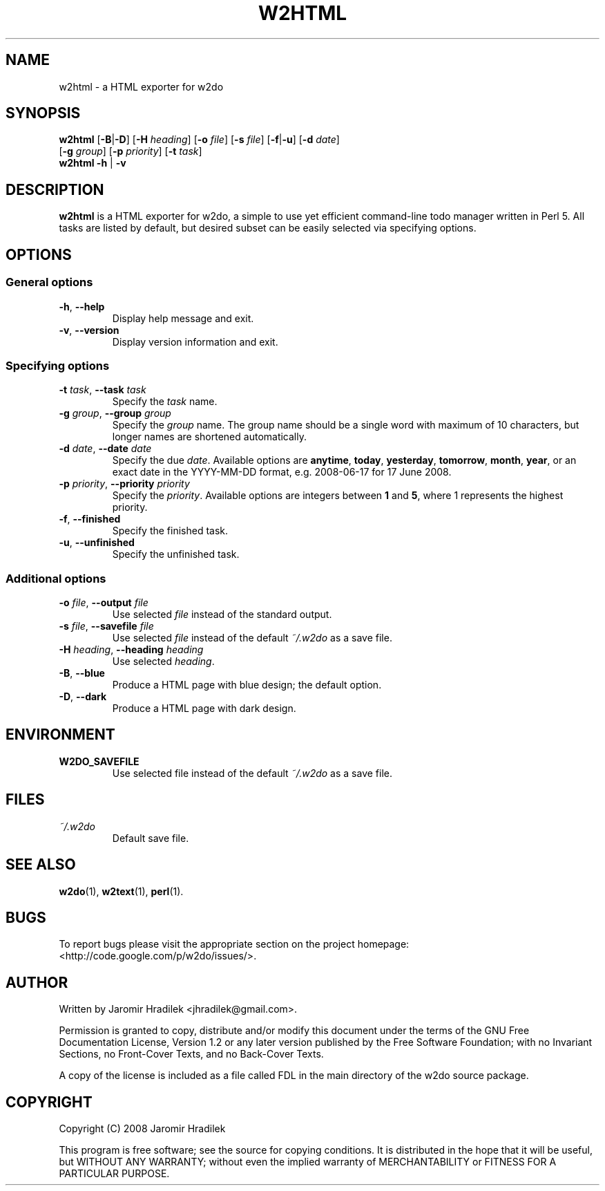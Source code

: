 .\" manual page for w2html, a HTML exporter for w2do
.\" Copyright (C) 2008 Jaromir Hradilek
.\"
.\" Permission is granted to copy, distribute and/or modify this document
.\" under the terms of the GNU Free Documentation License, Version 1.2 or
.\" any later version published by the Free Software Foundation;  with no
.\" Invariant Sections, no Front-Cover Texts, and no Back-Cover Texts.
.\" 
.\" A copy  of the license is included  as a file called FDL  in the main
.\" directory of the w2do source package.
.\"
.TH W2HTML 1 "15 September 2008" "Version 2.1.0"
.SH NAME
w2html \- a HTML exporter for w2do
.SH SYNOPSIS
.B  w2html
.RB [ \-B | \-D ]
.RB [ \-H
.IR heading ]
.RB [ \-o
.IR file ]
.RB [ \-s
.IR file ]
.RB [ \-f | \-u ]
.RB [ \-d
.IR date ]
.br
.RB "       [" \-g
.IR group ]
.RB [ \-p
.IR priority ]
.RB [ \-t
.IR task ]
.br
.B  w2html
.BR  \-h " | " \-v
.SH DESCRIPTION
.B w2html
is a HTML exporter for w2do, a simple to use yet efficient command-line
todo manager written in Perl 5. All tasks are listed by default, but
desired subset can be easily selected via specifying options.
.SH OPTIONS
.SS General options
.TP
.BR \-h ", " \-\-help
Display help message and exit.
.TP
.BR \-v ", " \-\-version
Display version information and exit.
.SS Specifying options
.TP
.BI \-t " task" "\fR,\fP \-\-task" " task"
Specify the
.I task
name.
.TP
.BI \-g " group" "\fR,\fP \-\-group" " group"
Specify the
.I group
name. The group name should be a single word with maximum of 10 characters,
but longer names are shortened automatically.
.TP
.BI \-d " date" "\fR,\fP \-\-date" " date"
Specify the due
.IR date .
Available options are
.BR anytime ", " today ", " yesterday ", " tomorrow ", " month ", "
.BR year ", "
or an exact date in the YYYY-MM-DD format, e.g. 2008-06-17 for 17 June
2008.
.TP
.BI \-p " priority" "\fR,\fP \-\-priority" " priority"
Specify the
.IR priority .
Available options are integers between
.BR 1 " and " 5 ,
where 1 represents the highest priority.
.TP
.BR \-f ", " \-\-finished
Specify the finished task.
.TP
.BR \-u ", " \-\-unfinished
Specify the unfinished task.
.SS Additional options
.TP
.BI \-o " file" "\fR,\fP \-\-output" " file"
Use selected
.I file
instead of the standard output.
.TP
.BI \-s " file" "\fR,\fP \-\-savefile" " file"
Use selected
.I file
instead of the default
.I ~/.w2do
as a save file.
.TP
.BI \-H " heading" "\fR,\fP \-\-heading" " heading"
Use selected
.IR heading .
.TP
.BR \-B ", " \-\-blue
Produce a HTML page with blue design; the default option.
.TP
.BR \-D ", " \-\-dark
Produce a HTML page with dark design.
.SH ENVIRONMENT
.TP
.B W2DO_SAVEFILE
Use selected file instead of the default
.I ~/.w2do
as a save file.
.SH FILES
.TP
.I ~/.w2do
Default save file.
.SH SEE ALSO
.BR w2do (1),
.BR w2text (1),
.BR perl (1).
.SH BUGS
To report bugs please visit the appropriate section on the project
homepage: <http://code.google.com/p/w2do/issues/>.
.SH AUTHOR
Written by Jaromir Hradilek <jhradilek@gmail.com>.
.PP
Permission is granted to copy, distribute and/or modify this document under
the terms of the GNU Free Documentation License, Version 1.2 or any later
version published by the Free Software Foundation; with no Invariant
Sections, no Front-Cover Texts, and no Back-Cover Texts.
.PP
A copy of the license is included as a file called FDL in the main
directory of the w2do source package.
.SH COPYRIGHT
Copyright (C) 2008 Jaromir Hradilek
.PP
This program is free software; see the source for copying conditions. It is
distributed in the hope that it will be useful, but WITHOUT ANY WARRANTY;
without even the implied warranty of MERCHANTABILITY or FITNESS FOR A
PARTICULAR PURPOSE.
